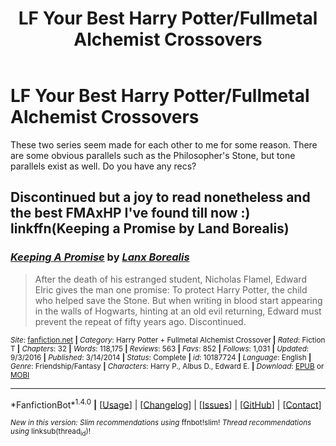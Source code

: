 #+TITLE: LF Your Best Harry Potter/Fullmetal Alchemist Crossovers

* LF Your Best Harry Potter/Fullmetal Alchemist Crossovers
:PROPERTIES:
:Author: put_that_disc
:Score: 2
:DateUnix: 1484700466.0
:DateShort: 2017-Jan-18
:FlairText: Request
:END:
These two series seem made for each other to me for some reason. There are some obvious parallels such as the Philosopher's Stone, but tone parallels exist as well. Do you have any recs?


** Discontinued but a joy to read nonetheless and the best FMAxHP I've found till now :) linkffn(Keeping a Promise by Land Borealis)
:PROPERTIES:
:Author: _Eons
:Score: 1
:DateUnix: 1484722509.0
:DateShort: 2017-Jan-18
:END:

*** [[http://www.fanfiction.net/s/10187724/1/][*/Keeping A Promise/*]] by [[https://www.fanfiction.net/u/4270694/Lanx-Borealis][/Lanx Borealis/]]

#+begin_quote
  After the death of his estranged student, Nicholas Flamel, Edward Elric gives the man one promise: To protect Harry Potter, the child who helped save the Stone. But when writing in blood start appearing in the walls of Hogwarts, hinting at an old evil returning, Edward must prevent the repeat of fifty years ago. Discontinued.
#+end_quote

^{/Site/: [[http://www.fanfiction.net/][fanfiction.net]] *|* /Category/: Harry Potter + Fullmetal Alchemist Crossover *|* /Rated/: Fiction T *|* /Chapters/: 32 *|* /Words/: 118,175 *|* /Reviews/: 563 *|* /Favs/: 852 *|* /Follows/: 1,031 *|* /Updated/: 9/3/2016 *|* /Published/: 3/14/2014 *|* /Status/: Complete *|* /id/: 10187724 *|* /Language/: English *|* /Genre/: Friendship/Fantasy *|* /Characters/: Harry P., Albus D., Edward E. *|* /Download/: [[http://www.ff2ebook.com/old/ffn-bot/index.php?id=10187724&source=ff&filetype=epub][EPUB]] or [[http://www.ff2ebook.com/old/ffn-bot/index.php?id=10187724&source=ff&filetype=mobi][MOBI]]}

--------------

*FanfictionBot*^{1.4.0} *|* [[[https://github.com/tusing/reddit-ffn-bot/wiki/Usage][Usage]]] | [[[https://github.com/tusing/reddit-ffn-bot/wiki/Changelog][Changelog]]] | [[[https://github.com/tusing/reddit-ffn-bot/issues/][Issues]]] | [[[https://github.com/tusing/reddit-ffn-bot/][GitHub]]] | [[[https://www.reddit.com/message/compose?to=tusing][Contact]]]

^{/New in this version: Slim recommendations using/ ffnbot!slim! /Thread recommendations using/ linksub(thread_id)!}
:PROPERTIES:
:Author: FanfictionBot
:Score: 1
:DateUnix: 1484722543.0
:DateShort: 2017-Jan-18
:END:

